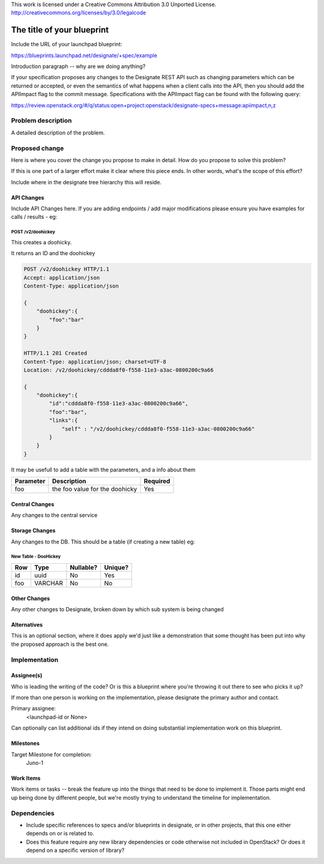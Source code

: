 ..

This work is licensed under a Creative Commons Attribution 3.0 Unported License.
http://creativecommons.org/licenses/by/3.0/legalcode

..
  This template should be in ReSTructured text. The filename in the git
  repository should match the launchpad URL, for example a URL of
  https://blueprints.launchpad.net/designate/+spec/awesome-thing should be named
  awesome-thing.rst .  Please do not delete any of the sections in this
  template.  If you have nothing to say for a whole section, just write: None
  For help with syntax, see http://sphinx-doc.org/rest.html
  To test out your formatting, see http://www.tele3.cz/jbar/rest/rest.html

=============================
 The title of your blueprint
=============================

Include the URL of your launchpad blueprint:

https://blueprints.launchpad.net/designate/+spec/example

Introduction paragraph -- why are we doing anything?

If your specification proposes any changes to the Designate REST API such
as changing parameters which can be returned or accepted, or even
the semantics of what happens when a client calls into the API, then
you should add the APIImpact flag to the commit message. Specifications with
the APIImpact flag can be found with the following query:

https://review.openstack.org/#/q/status:open+project:openstack/designate-specs+message:apiimpact,n,z


Problem description
===================

A detailed description of the problem.

Proposed change
===============

Here is where you cover the change you propose to make in detail. How do you
propose to solve this problem?

If this is one part of a larger effort make it clear where this piece ends. In
other words, what's the scope of this effort?

Include where in the designate tree hierarchy this will reside.

API Changes
-----------

Include API Changes here. If you are adding endpoints / add major modifications
please ensure you have examples for calls / results - eg:

POST /v2/doohickey
^^^^^^^^^^^^^^^^^^

This creates a doohicky.

It returns an ID and the doohickey

.. code-block:: http

    POST /v2/doohickey HTTP/1.1
    Accept: application/json
    Content-Type: application/json

    {
        "doohickey":{
            "foo":"bar"
        }
    }

    HTTP/1.1 201 Created
    Content-Type: application/json; charset=UTF-8
    Location: /v2/doohickey/cddda8f0-f558-11e3-a3ac-0800200c9a66

    {
        "doohickey":{
            "id":"cddda8f0-f558-11e3-a3ac-0800200c9a66",
            "foo":"bar",
            "links":{
                "self" : "/v2/doohickey/cddda8f0-f558-11e3-a3ac-0800200c9a66"
            }
        }
    }

It may be usefull to add a table with the parameters, and a info about them

+-----------+--------------------------------+----------+
| Parameter | Description                    | Required |
+===========+================================+==========+
| foo       | the foo value for the doohicky | Yes      |
+-----------+--------------------------------+----------+

Central Changes
---------------

Any changes to the central service

Storage Changes
---------------

Any changes to the DB. This should be a table (if creating a new table)
eg:


New Table - DooHickey
^^^^^^^^^^^^^^^^^^^^^

+-----+---------+-----------+---------+
| Row | Type    | Nullable? | Unique? |
+=====+=========+===========+=========+
| id  | uuid    | No        | Yes     |
+-----+---------+-----------+---------+
| foo | VARCHAR | No        | No      |
+-----+---------+-----------+---------+

Other Changes
-------------

Any other changes to Designate, broken down by which sub system is being
changed

Alternatives
------------

This is an optional section, where it does apply we'd just like a demonstration
that some thought has been put into why the proposed approach is the best one.

Implementation
==============

Assignee(s)
-----------

Who is leading the writing of the code? Or is this a blueprint where you're
throwing it out there to see who picks it up?

If more than one person is working on the implementation, please designate the
primary author and contact.

Primary assignee:
  <launchpad-id or None>

Can optionally can list additional ids if they intend on doing
substantial implementation work on this blueprint.

Milestones
----------

Target Milestone for completion:
  Juno-1

Work Items
----------

Work items or tasks -- break the feature up into the things that need to be
done to implement it. Those parts might end up being done by different people,
but we're mostly trying to understand the timeline for implementation.


Dependencies
============

- Include specific references to specs and/or blueprints in designate, or in other
  projects, that this one either depends on or is related to.

- Does this feature require any new library dependencies or code otherwise not
  included in OpenStack? Or does it depend on a specific version of library?
